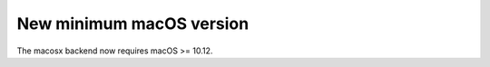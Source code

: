 New minimum macOS version
-------------------------
The macosx backend now requires macOS >= 10.12.
